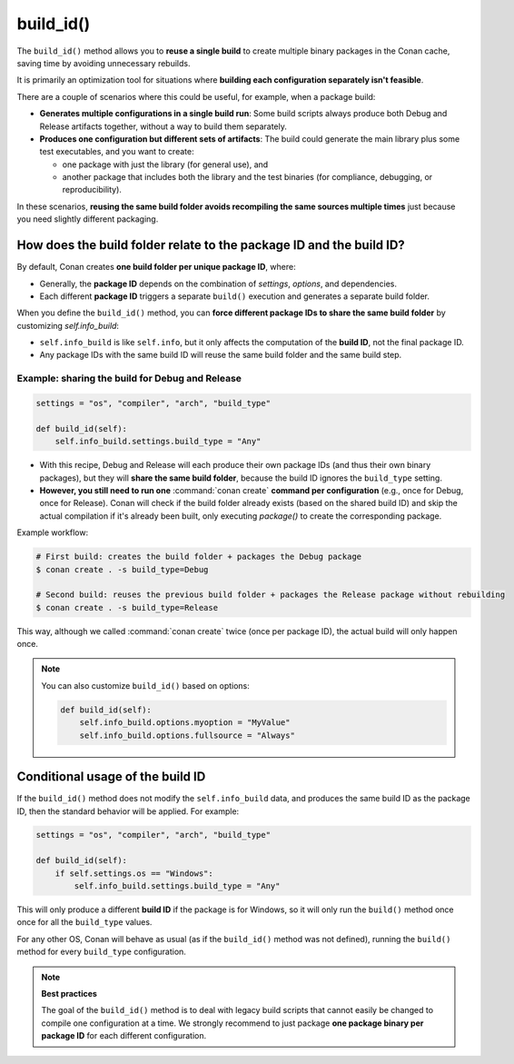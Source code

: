 .. _reference_conanfile_methods_build_id:

build_id()
==========

The ``build_id()`` method allows you to **reuse a single build** to create multiple binary packages in the Conan cache,
saving time by avoiding unnecessary rebuilds.

It is primarily an optimization tool for situations where **building each configuration separately isn't feasible**.

There are a couple of scenarios where this could be useful, for example, when a package build:

* **Generates multiple configurations in a single build run**:
  Some build scripts always produce both Debug and Release artifacts together, without a way to build them separately.


* **Produces one configuration but different sets of artifacts**:
  The build could generate the main library plus some test executables, and you want to create:

  * one package with just the library (for general use), and
  * another package that includes both the library and the test binaries (for compliance, debugging, or reproducibility).

In these scenarios, **reusing the same build folder avoids recompiling the same sources multiple times** just because you need slightly different packaging.

How does the build folder relate to the package ID and the build ID?
--------------------------------------------------------------------

By default, Conan creates **one build folder per unique package ID**, where:

* Generally, the **package ID** depends on the combination of `settings`, `options`, and dependencies.
* Each different **package ID** triggers a separate ``build()`` execution and generates a separate build folder.

When you define the ``build_id()`` method, you can **force different package IDs to share the same build folder** by customizing `self.info_build`:

* ``self.info_build`` is like ``self.info``, but it only affects the computation of the **build ID**, not the final package ID.
* Any package IDs with the same build ID will reuse the same build folder and the same build step.


Example: sharing the build for Debug and Release
++++++++++++++++++++++++++++++++++++++++++++++++

.. code-block:: python

    settings = "os", "compiler", "arch", "build_type"

    def build_id(self):
        self.info_build.settings.build_type = "Any"

* With this recipe, Debug and Release will each produce their own package IDs (and thus their own binary packages),
  but they will **share the same build folder**, because the build ID ignores the ``build_type`` setting.
* **However, you still need to run one** :command:`conan create` **command per configuration** (e.g., once for Debug, once for Release).
  Conan will check if the build folder already exists (based on the shared build ID) and skip the actual compilation
  if it's already been built, only executing `package()` to create the corresponding package.

Example workflow:

.. code-block:: bash

    # First build: creates the build folder + packages the Debug package
    $ conan create . -s build_type=Debug

    # Second build: reuses the previous build folder + packages the Release package without rebuilding
    $ conan create . -s build_type=Release

This way, although we called :command:`conan create` twice (once per package ID), the actual build will only happen once.

.. note::

    You can also customize ``build_id()`` based on options:

    .. code-block:: python

        def build_id(self):
            self.info_build.options.myoption = "MyValue"
            self.info_build.options.fullsource = "Always"

Conditional usage of the build ID
---------------------------------

If the ``build_id()`` method does not modify the ``self.info_build`` data, and produces the same build ID as the package ID,
then the standard behavior will be applied. For example:

.. code-block:: python

    settings = "os", "compiler", "arch", "build_type"

    def build_id(self):
        if self.settings.os == "Windows":
            self.info_build.settings.build_type = "Any"

This will only produce a different **build ID** if the package is for Windows, so it will only run the ``build()`` method once
once for all the ``build_type`` values.

For any other OS, Conan will behave as usual (as if the ``build_id()`` method was not defined), running the ``build()`` method
for every ``build_type`` configuration.

.. note::

    **Best practices**

    The goal of the ``build_id()`` method is to deal with legacy build scripts that cannot easily be changed
    to compile one configuration at a time. We strongly recommend to just package **one package binary per package ID**
    for each different configuration.
